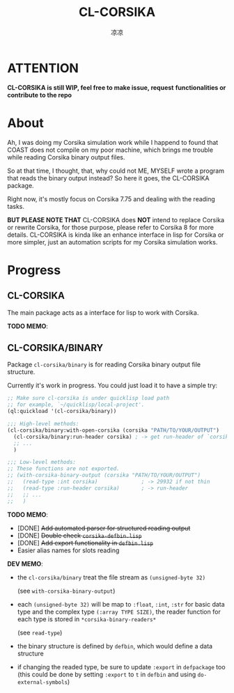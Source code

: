 #+title: CL-CORSIKA
#+author: 凉凉
* ATTENTION
*CL-CORSIKA is still WIP, feel free to make issue, request*
*functionalities or contribute to the repo*

* About
Ah, I was doing my Corsika simulation work while I happend
to found that COAST does not compile on my poor machine,
which brings me trouble while reading Corsika binary output
files.

So at that time, I thought, that, why could not ME, MYSELF
wrote a program that reads the binary output instead? So
here it goes, the CL-CORSIKA package.

Right now, it's mostly focus on Corsika 7.75 and dealing
with the reading tasks.

*BUT PLEASE NOTE THAT* CL-CORSIKA does *NOT* intend to replace
Corsika or rewrite Corsika, for those purpose, please refer
to Corsika 8 for more details. CL-CORSIKA is kinda like an
enhance interface in lisp for Corsika or more simpler, just
an automation scripts for my Corsika simulation works.

* Progress
** CL-CORSIKA
The main package acts as a interface for lisp to work with
Corsika. 

*TODO MEMO*:


** CL-CORSIKA/BINARY
Package =cl-corsika/binary= is for reading Corsika binary
output file structure. 

Currently it's work in progress. You could just load it to
have a simple try:

#+begin_src lisp
  ;; Make sure cl-corsika is under quicklisp load path
  ;; for example, `~/quicklisp/local-project'.
  (ql:quickload '(cl-corsika/binary))

  ;;; High-level methods:
  (cl-corsika/binary:with-open-corsika (corsika "PATH/TO/YOUR/OUTPUT")
    (cl-corsika/binary:run-header corsika) ; -> get run-header of `corsika'
    ;; ...
    )

  ;;; Low-level methods:
  ;; These functions are not exported.
  ;; (with-corsika-binary-output (corsika "PATH/TO/YOUR/OUTPUT")
  ;;   (read-type :int corsika)              ; -> 29932 if not thin
  ;;   (read-type :run-header corsika)       ; -> run-header
  ;;   ;; ...
  ;;   )
#+end_src

*TODO MEMO*:
+ [DONE] +Add automated parser for structured reading output+
+ [DONE] +Double check =corsika-defbin.lisp=+
+ [DONE] +Add export functionality in =defbin.lisp=+
+ Easier alias names for slots reading

*DEV MEMO*:
+ the =cl-corsika/binary= treat the file stream as
  =(unsigned-byte 32)=
  
  (see =with-corsika-binary-output=)
+ each =(unsigned-byte 32)= will be map to =:float=, =:int=,
  =:str= for basic data type and the complex type
  =(:array TYPE SIZE)=, the reader function for each type is
  stored in =*corsika-binary-readers*=
  
  (see =read-type=)
+ the binary structure is defined by =defbin=, which would
  define a data structure
+ if changing the readed type, be sure to update =:export= in
  =defpackage= too (this could be done by setting =:export= to
  =t= in =defbin= and using =do-external-symbols=)
